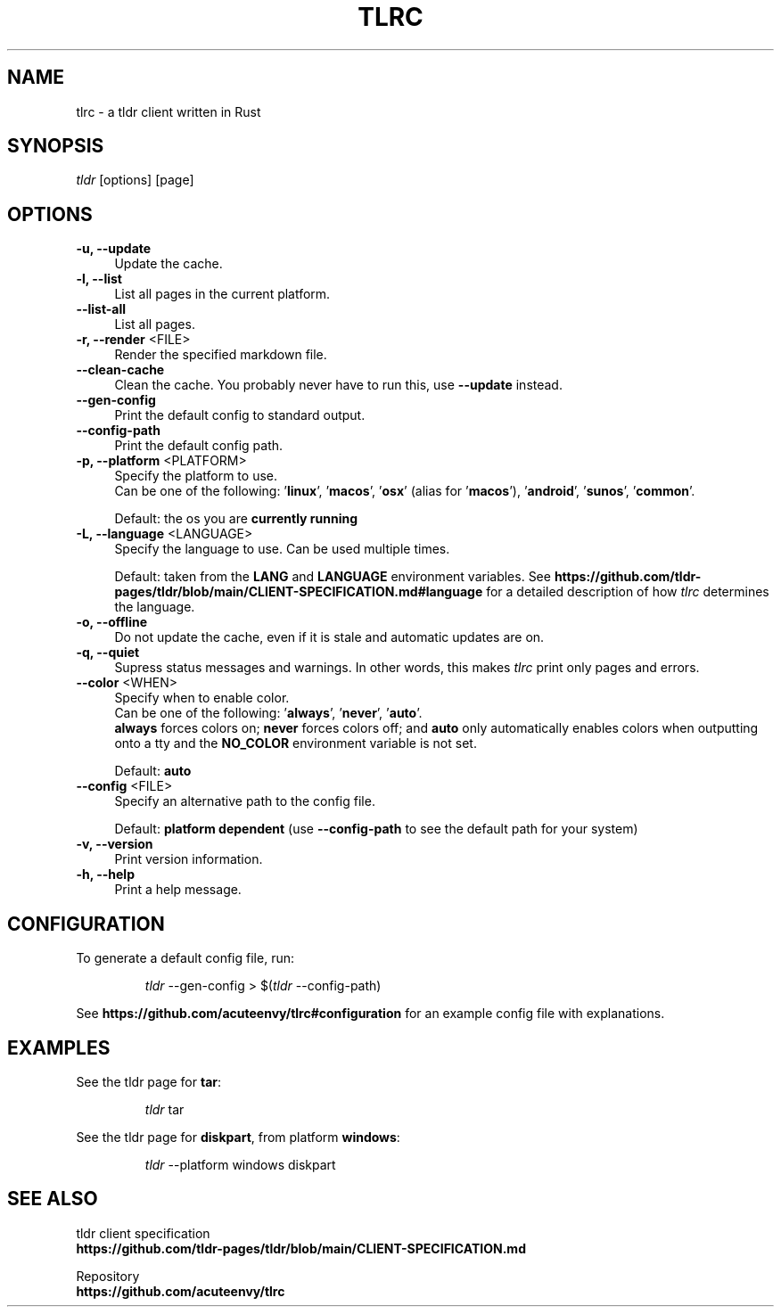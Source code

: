 .TH "TLRC" "1" "2023-04-24"  "tlrc 1.1.0" "tlrc manual"
.nh
.ad l
.SH NAME
tlrc - a tldr client written in Rust


.SH SYNOPSIS
\fItldr\fR [options] [page]


.SH OPTIONS
.TP 4
.B -u, --update
Update the cache.

.TP 4
.B -l, --list
List all pages in the current platform.

.TP 4
.B --list-all
List all pages.

.TP 4
\fB-r, --render\fR <FILE>
Render the specified markdown file.

.TP 4
.B --clean-cache
Clean the cache. You probably never have to run this, use \fB--update\fR instead.

.TP 4
.B --gen-config
Print the default config to standard output.

.TP 4
.B --config-path
Print the default config path.

.TP 4
\fB-p, --platform\fR <PLATFORM>
Specify the platform to use.
.br
Can be one of the following: '\fBlinux\fR', '\fBmacos\fR', '\fBosx\fR'
(alias for '\fBmacos\fR'), '\fBandroid\fR', '\fBsunos\fR', '\fBcommon\fR'.
.sp
Default: the os you are \fBcurrently running\fR

.TP 4
\fB-L, --language\fR <LANGUAGE>
Specify the language to use.\&
Can be used multiple times.
.sp
Default: taken from the \fBLANG\fR and \fBLANGUAGE\fR environment variables.\&
See \fBhttps://github.com/tldr-pages/tldr/blob/main/CLIENT-SPECIFICATION.md#language\fR
for a detailed description of how \fItlrc\fR determines the language.

.TP 4
.B -o, --offline
Do not update the cache, even if it is stale and automatic updates are on.\&

.TP 4
.B -q, --quiet
Supress status messages and warnings.\&
In other words, this makes \fItlrc\fR print only pages and errors.

.TP 4
\fB--color\fR <WHEN>
Specify when to enable color.
.br
Can be one of the following: '\fBalways\fR', '\fBnever\fR', '\fBauto\fR'.
.br
\fBalways\fR forces colors on; \fBnever\fR forces colors off; and \fBauto\fR
only automatically enables colors when outputting onto a tty and\&
the \fBNO_COLOR\fR environment variable is not set.
.sp
Default: \fBauto\fR

.TP 4
\fB--config\fR <FILE>
Specify an alternative path to the config file.
.sp
Default: \fBplatform dependent\fR (use \fB--config-path\fR to see the default path for your system)

.TP 4
.B -v, --version
Print version information.

.TP 4
.B -h, --help
Print a help message.


.SH CONFIGURATION
To generate a default config file, run:
.IP
.nf
\fItldr\fR --gen-config > $(\fItldr\fR --config-path)
.fi
.PP
See \fBhttps://github.com/acuteenvy/tlrc#configuration\fR for an example config file with explanations.


.SH EXAMPLES
See the tldr page for \fBtar\fR:
.IP
.nf
\fItldr\fR tar
.fi
.PP

See the tldr page for \fBdiskpart\fR, from platform \fBwindows\fR:
.IP
.nf
\fItldr\fR --platform windows diskpart
.fi
.PP


.SH SEE ALSO
tldr client specification
.br
.B https://github.com/tldr-pages/tldr/blob/main/CLIENT-SPECIFICATION.md
.br
.sp
Repository
.br
.B https://github.com/acuteenvy/tlrc
